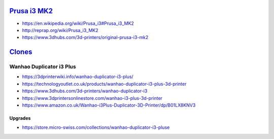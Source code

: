 `Prusa i3 MK2 <https://en.wikipedia.org/wiki/Prusa_i3#Prusa_i3_MK2>`__
======================================================================

* https://en.wikipedia.org/wiki/Prusa_i3#Prusa_i3_MK2

* http://reprap.org/wiki/Prusa_i3_MK2

* https://www.3dhubs.com/3d-printers/original-prusa-i3-mk2

`Clones <https://en.wikipedia.org/wiki/Prusa_i3#Clones>`__
==========================================================

Wanhao Duplicator i3 Plus
-------------------------

* https://3dprinterwiki.info/wanhao-duplicator-i3-plus/

* https://technologyoutlet.co.uk/products/wanhao-duplicator-i3-plus-3d-printer

* https://www.3dhubs.com/3d-printers/wanhao-duplicator-i3

* https://www.3dprintersonlinestore.com/wanhao-i3-plus-3d-printer

* https://www.amazon.co.uk/Wanhao-i3Plus-Duplicator-3D-Printer/dp/B01LX8KNV3

Upgrades
^^^^^^^^

* https://store.micro-swiss.com/collections/wanhao-duplicator-i3-pluse
